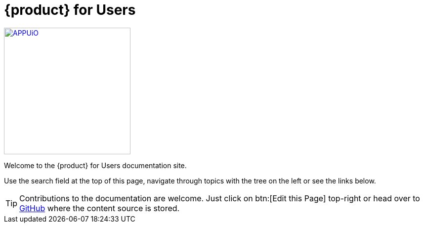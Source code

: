 = {product} for Users

image::appuio.svg[APPUiO,256,link=https://www.appuio.ch]

Welcome to the {product} for Users documentation site.

Use the search field at the top of this page, navigate through topics with the tree on the left or see the links below.

TIP: Contributions to the documentation are welcome. Just click on btn:[Edit this Page] top-right or head over to https://github.com/appuio/appuio-cloud-docs[GitHub] where the content source is stored.
